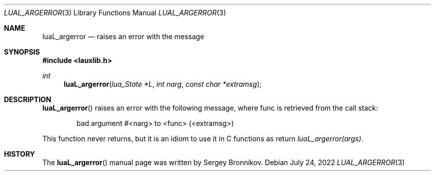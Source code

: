 .Dd $Mdocdate: July 24 2022 $
.Dt LUAL_ARGERROR 3
.Os
.Sh NAME
.Nm luaL_argerror
.Nd raises an error with the message
.Sh SYNOPSIS
.In lauxlib.h
.Ft int
.Fn luaL_argerror "lua_State *L" "int narg" "const char *extramsg"
.Sh DESCRIPTION
.Fn luaL_argerror
raises an error with the following message, where func is retrieved from the
call stack:
.Pp
.Bd -literal -offset indent -compact
bad argument #<narg> to <func> (<extramsg>)
.Ed
.Pp
This function never returns, but it is an idiom to use it in C functions as
return
.Em luaL_argerror(args) .
.Sh HISTORY
The
.Fn luaL_argerror
manual page was written by Sergey Bronnikov.
